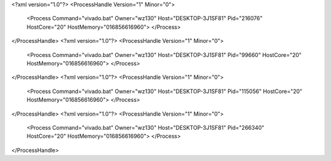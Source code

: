 <?xml version="1.0"?>
<ProcessHandle Version="1" Minor="0">
    <Process Command="vivado.bat" Owner="wz130" Host="DESKTOP-3J1SF81" Pid="216076" HostCore="20" HostMemory="016856616960">
    </Process>
</ProcessHandle>
<?xml version="1.0"?>
<ProcessHandle Version="1" Minor="0">
    <Process Command="vivado.bat" Owner="wz130" Host="DESKTOP-3J1SF81" Pid="99660" HostCore="20" HostMemory="016856616960">
    </Process>
</ProcessHandle>
<?xml version="1.0"?>
<ProcessHandle Version="1" Minor="0">
    <Process Command="vivado.bat" Owner="wz130" Host="DESKTOP-3J1SF81" Pid="115056" HostCore="20" HostMemory="016856616960">
    </Process>
</ProcessHandle>
<?xml version="1.0"?>
<ProcessHandle Version="1" Minor="0">
    <Process Command="vivado.bat" Owner="wz130" Host="DESKTOP-3J1SF81" Pid="266340" HostCore="20" HostMemory="016856616960">
    </Process>
</ProcessHandle>
